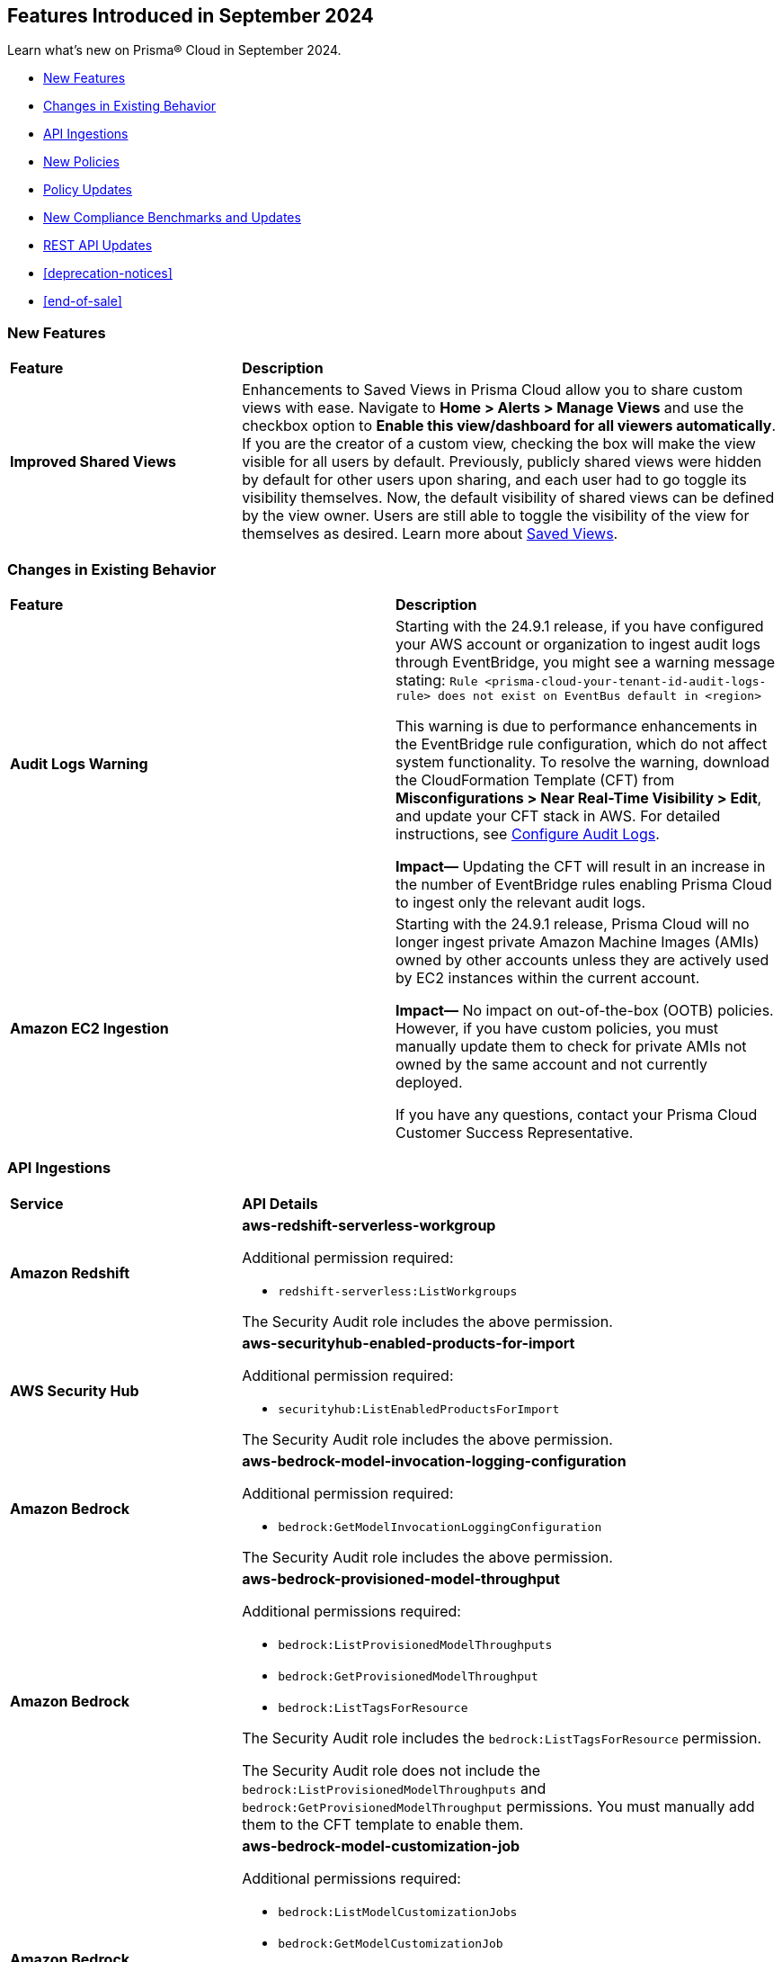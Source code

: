 == Features Introduced in September 2024

Learn what's new on Prisma® Cloud in September 2024.

//* <<announcement>>
* <<new-features>>
* <<changes-in-existing-behavior>>
* <<api-ingestions>>
* <<new-policies>>
//* <<iam-policies>>
* <<policy-updates>>
* <<new-compliance-benchmarks-and-updates>>
* <<rest-api-updates>>
* <<deprecation-notices>>
* <<end-of-sale>>


[#new-features]
=== New Features

[cols="30%a,70%a"]
|===
|*Feature*
|*Description*

|*Improved Shared Views*
//RLP-147440

|Enhancements to Saved Views in Prisma Cloud allow you to share custom views with ease. Navigate to *Home > Alerts > Manage Views* and use the checkbox option to *Enable this view/dashboard for all viewers automatically*. If you are the creator of a custom view, checking the box will make the view visible for all users by default. Previously, publicly shared views were hidden by default for other users upon sharing, and each user had to go toggle its visibility themselves. Now, the default visibility of shared views can be defined by the view owner. Users are still able to toggle the visibility of the view for themselves as desired. Learn more about https://docs.prismacloud.io/en/enterprise-edition/content-collections/alerts/saved-views[Saved Views].

|===


[#changes-in-existing-behavior]
=== Changes in Existing Behavior

[cols="50%a,50%a"]
|===
|*Feature*
|*Description*

|*Audit Logs Warning*
//RLP-148505

|Starting with the 24.9.1 release, if you have configured your AWS account or organization to ingest audit logs through EventBridge, you might see a warning message stating: 
`Rule <prisma-cloud-your-tenant-id-audit-logs-rule> does not exist on EventBus default in <region>`

This warning is due to performance enhancements in the EventBridge rule configuration, which do not affect system functionality.
To resolve the warning, download the CloudFormation Template (CFT) from *Misconfigurations > Near Real-Time Visibility > Edit*, and update your CFT stack in AWS. For detailed instructions, see https://docs.prismacloud.io/en/enterprise-edition/content-collections/connect/connect-cloud-accounts/onboard-aws/configure-audit-logs#:~:text=Time%20Visibility.-,Configure%20Details.,-Click%20Download%20EventBridge[Configure Audit Logs].

*Impact—* Updating the CFT will result in an increase in the number of EventBridge rules enabling Prisma Cloud to ingest only the relevant audit logs.

|*Amazon EC2 Ingestion*
//RLP-145171

|Starting with the 24.9.1 release, Prisma Cloud will no longer ingest private Amazon Machine Images (AMIs) owned by other accounts unless they are actively used by EC2 instances within the current account.

*Impact—* No impact on out-of-the-box (OOTB) policies. However, if you have custom policies, you must manually update them to check for private AMIs not owned by the same account and not currently deployed.

If you have any questions, contact your Prisma Cloud Customer Success Representative.

|===


[#api-ingestions]
=== API Ingestions

[cols="30%a,70%a"]
|===
|*Service*
|*API Details*


|*Amazon Redshift*
//RLP-148150

|*aws-redshift-serverless-workgroup*

Additional permission required:

* `redshift-serverless:ListWorkgroups`

The Security Audit role includes the above permission.

|*AWS Security Hub*
//RLP-148149

|*aws-securityhub-enabled-products-for-import*

Additional permission required:

* `securityhub:ListEnabledProductsForImport`

The Security Audit role includes the above permission.

|*Amazon Bedrock*
//RLP-148145

|*aws-bedrock-model-invocation-logging-configuration*

Additional permission required:

* `bedrock:GetModelInvocationLoggingConfiguration`

The Security Audit role includes the above permission.

|*Amazon Bedrock*
//RLP-148144

|*aws-bedrock-provisioned-model-throughput*

Additional permissions required:

* `bedrock:ListProvisionedModelThroughputs`
* `bedrock:GetProvisionedModelThroughput`
* `bedrock:ListTagsForResource`

The Security Audit role includes the `bedrock:ListTagsForResource` permission.

The Security Audit role does not include the `bedrock:ListProvisionedModelThroughputs` and `bedrock:GetProvisionedModelThroughput` permissions. You must manually add them to the CFT template to enable them.

|*Amazon Bedrock*
//RLP-148141

|*aws-bedrock-model-customization-job*

Additional permissions required:

* `bedrock:ListModelCustomizationJobs`
* `bedrock:GetModelCustomizationJob`
* `bedrock:ListTagsForResource`

The Security Audit role includes the `bedrock:ListTagsForResource` permission.

The Security Audit role does not include the `bedrock:ListModelCustomizationJobs` and `bedrock:GetModelCustomizationJob` permissions. You must manually add them to the CFT template to enable them.

|*Amazon Bedrock*
//RLP-148135

|*aws-bedrock-knowledgebase*

Additional permissions required:

* `bedrock:ListKnowledgeBases`
* `bedrock:GetKnowledgeBase`
* `bedrock:ListTagsForResource`

The Security Audit role includes the `bedrock:ListTagsForResource` permission.

The Security Audit role does not include the `bedrock:ListKnowledgeBases` and `bedrock:GetKnowledgeBase` permissions. You must manually add them to the CFT template to enable them.

|*Azure Databricks*
//RLP-147853

|*azure-databricks-access-connectors*

Additional permission required:

* `Microsoft.Databricks/accessConnectors/read`

The Reader role includes the above permission.

|*Azure Active Directory*
//RLP-128447

|*azure-active-directory-admin-consent-request-policy*

Additional permission required:

* `Policy.Read.All`

The Global Reader role includes the above permission.

|*Azure Active Directory*
//RLP-128079

|*azure-active-directory-cross-tenant-access-default-settings*

Additional permission required:

* `Policy.Read.All`

The Global Reader role includes the above permission.

|*Azure Active Directory*
//RLP-127879

|*azure-active-directory-configured-external-identity-provider*

Additional permission required:

* `IdentityProvider.Read.All`

//The External Identity Provider Administrator or External ID user flow administrator role includes the above permission.

|*Google Cloud Batch Job*
//RLP-148101

|*gcloud-cloud-batch-job*

Additional permission required:

* `batch.jobs.list`

The Viewer role includes the above permission.

|*Google Bare Metal Solution*
//RLP-148100

|*gcloud-bare-metal-solution-volume-lun*

Additional permissions required:

* `baremetalsolution.instances.list`
* `baremetalsolution.luns.list`

The Viewer role includes the above permissions.

|*Google Bare Metal Solution*
//RLP-148099

|*gcloud-bare-metal-solution-nfs-share*

Additional permission required:

* `baremetalsolution.nfsshares.list`

The Viewer role includes the above permission.

|*Google Bare Metal Solution*
//RLP-148098

|*gcloud-bare-metal-solution-volume*

Additional permission required:

* `baremetalsolution.volumes.list`

The Viewer role includes the above permission.

|*Google Bare Metal Solution*
//RLP-148097

|*gcloud-bare-metal-solution-network*

Additional permission required:

* `baremetalsolution.networks.list`

The Viewer role includes the above permission.

|*Google Bare Metal Solution*
//RLP-147865

|*gcloud-bare-metal-solution-instance*

Additional permission required:

* `baremetalsolution.instances.list`

The Viewer role includes the above permission.


|*OCI Web Application Firewall*
//RLP-148332

|*oci-loadbalancer-waf*

Additional permissions required:

* `WEB_APP_FIREWALL_INSPECT`
* `WEB_APP_FIREWALL_READ`

The Reader role includes the above permissions.


|===


[#new-policies]
=== New Policies

[cols="50%a,50%a"]
|===
|*Policies*
|*Description*



|*AWS IAM user is not a member of any IAM group*

tt:[24.9.1]
//RLP-148660

|This policy identifies an AWS IAM user as not being a member of any IAM group.

It is generally a best practice to assign IAM users to at least one IAM group. If the IAM users are not in a group, it complicates permission management and auditing, increasing the risk of privilege mismanagement and security oversights. It also leads to higher operational overhead and potential non-compliance with security best practices.

It is recommended to ensure all IAM users are part of at least one IAM group according to your business requirement to simplify permission management, enforce consistent security policies, and reduce the risk of privilege mismanagement.

*Policy Severity—* Informational

*Policy Type—* Config

----
config from cloud.resource where cloud.type = 'aws' AND api.name = 'aws-iam-list-users' AND json.rule = groupList is empty
----

|*AWS KMS Customer Managed Key (CMK) is disabled*

tt:[24.9.1]
//RLP-148659

|This policy identifies the AWS KMS Customer Managed Key (CMK) that is disabled.

Ensuring that your Amazon Key Management Service (AWS KMS) key is enabled is important because it determines whether the key can be used to perform cryptographic operations.  If an AWS KMS Key is disabled, any operations dependent on that key, such as encryption or decryption of data, will fail. This can lead to application downtime, data access issues, and potential data loss if not addressed promptly.

It is recommended to enable the AWS KMS Customer Managed Key (CMK) if it is used in the application, to restore cryptographic operations and ensure your applications and services can access encrypted data.

*Policy Severity—* Informational

*Policy Type—* Config

----
config from cloud.resource where cloud.type = 'aws' AND api.name = 'aws-kms-get-key-rotation-status' AND json.rule = keyMetadata.enabled is false
----

|*Azure Cognitive Services account hosted with OpenAI is not configured with data loss prevention*

tt:[24.9.1]
//RLP-124566

|This policy identifies Azure Cognitive Services accounts hosted with OpenAI that are not configured with data loss prevention. 

Azure AI services offer data loss prevention capabilities that allow customers to configure the list of outbound URLs their Azure AI services resources can access.

As a best practice, it is recommended to enable the data loss prevention feature in OpenAI-hosted Azure Cognitive Services accounts to prevent data loss.

*Policy Severity—* High

*Policy Type—* Config

----
config from cloud.resource where cloud.type = 'azure' AND api.name = 'azure-cognitive-services-account' AND json.rule = kind equal ignore case OpenAI and properties.provisioningState equal ignore case Succeeded and (properties.restrictOutboundNetworkAccess does not exist or properties.restrictOutboundNetworkAccess is false or (properties.restrictOutboundNetworkAccess is true and properties.allowedFqdnList is empty))
----

|*Azure Storage account diagnostic setting for blob is disabled*

tt:[24.9.1]
//RLP-139073

|This policy identifies Azure Storage account blobs that have diagnostic logging disabled.

By enabling diagnostic settings, you can capture various types of activities and events occurring within these storage account blobs. These logs provide valuable insights into the operations, performance, and security of the storage account blobs.

*Policy Severity—* Low

*Policy Type—* Config

----
config from cloud.resource where api.name = 'azure-storage-account-list' AND json.rule = properties.provisioningState equal ignore case Succeeded as X; config from cloud.resource where api.name = 'azure-storage-account-blob-diagnostic-settings' AND json.rule = properties.logs[*].enabled all true as Y; filter 'not($.X.name equal ignore case $.Y.StorageAccountName)'; show X;
----

|*Azure Storage account diagnostic setting for file is disabled*

tt:[24.9.1]
//RLP-139080

|This policy identifies Azure Storage account files that have diagnostic logging disabled.

By enabling diagnostic settings, you can capture various types of activities and events occurring within these storage account files. These logs provide valuable insights into the operations, performance, and security of the storage account files.

As a best practice, it is recommended to enable diagnostic logs on all storage account files.

*Policy Severity—* Low

*Policy Type—* Config

----
config from cloud.resource where api.name = 'azure-storage-account-list' AND json.rule = properties.provisioningState equal ignore case Succeeded as X; config from cloud.resource where api.name = 'azure-storage-account-file-diagnostic-settings' AND json.rule = properties.logs[*].enabled all true as Y; filter 'not($.X.name equal ignore case $.Y.StorageAccountName)'; show X;
----

|*Azure Storage account diagnostic setting for queue is disabled*

tt:[24.9.1]
//RLP-139081

|This policy identifies Azure Storage account queues that have diagnostic logging disabled.

By enabling diagnostic settings, you can capture various types of activities and events occurring within these storage account queues. These logs provide valuable insights into the operations, performance, and security of the storage account queues.

As a best practice, it is recommended to enable diagnostic logs on all storage account queues.

*Policy Severity—* Low

*Policy Type—* Config

----
config from cloud.resource where api.name = 'azure-storage-account-list' AND json.rule = properties.provisioningState equal ignore case Succeeded as X; config from cloud.resource where api.name = 'azure-storage-account-queue-diagnostic-settings' AND json.rule = properties.logs[*].enabled all true as Y; filter 'not($.X.name equal ignore case $.Y.StorageAccountName)'; show X;
----

|*Azure Storage account diagnostic setting for table is disabled*

tt:[24.9.1]
//RLP-139082

|This policy identifies Azure Storage account tables that have diagnostic logging disabled.

By enabling diagnostic settings, you can capture various types of activities and events occurring within these storage account tables. These logs provide valuable insights into the operations, performance, and security of the storage account tables.

As a best practice, it is recommended to enable diagnostic logs on all storage account tables.

*Policy Severity—* Low

*Policy Type—* Config

----
config from cloud.resource where api.name = 'azure-storage-account-list' AND json.rule = properties.provisioningState equal ignore case Succeeded as X; config from cloud.resource where api.name = 'azure-storage-account-table-diagnostic-settings' AND json.rule = properties.logs[*].enabled all true as Y; filter 'not($.X.name equal ignore case $.Y.StorageAccountName)'; show X;
----

|*Azure Application Gateway listener not secured with SSL profile*

tt:[24.9.1]
//RLP-147324

|This policy identifies Azure Application Gateway listeners that are not secured with an SSL profile.

An SSL profile provides a secure channel by encrypting the data transferred between the client and the application gateway. Without SSL profiles, the data transferred is vulnerable to interception, posing security risks. This could lead to potential data breaches and compromise sensitive information.

As a security best practice, it is recommended to secure all Application Gateway listeners with SSL profiles. This ensures data confidentiality and integrity by encrypting traffic.

*Policy Severity—* Low

*Policy Type—* Config

----
config from cloud.resource where cloud.type = 'azure' and api.name = 'azure-application-gateway' AND json.rule = ['properties.provisioningState'] equal ignore case Succeeded AND ['properties.httpListeners'][].['properties.provisioningState'] equal ignore case Succeeded AND ['properties.httpListeners'][].['properties.protocol'] equal ignore case Https AND ['properties.httpListeners'][*].['properties.sslProfile'].['id'] does not exist
----

|*Azure Virtual Desktop workspace diagnostic log is disabled*

tt:[24.9.1]
//RLP-147325

|This policy identifies Azure Virtual Desktop workspaces where diagnostic logs are not enabled.

Diagnostic logs are vital for monitoring and troubleshooting Azure Virtual Desktop, which offers virtual desktops and remote app services. They help detect and resolve issues, optimize performance, and meet security and compliance standards. Without these logs, it’s difficult to track activities and detect anomalies, potentially jeopardizing security and efficiency.

As a best practice, it is recommended to enable diagnostic logs for Azure Virtual Desktop workspaces.

*Policy Severity—* Low

*Policy Type—* Config

----
config from cloud.resource where cloud.type = 'azure' and api.name = 'azure-virtual-desktop-workspace' AND json.rule = diagnostic-settings[?none( properties.logs[?any( enabled is true )] exists )] exists 
----

|*Azure Virtual Desktop disk encryption not configured with Customer Managed Key (CMK)*

tt:[24.9.1]
//RLP-148369

|This policy identifies Azure Virtual Desktop environments where disk encryption is not configured using a Customer Managed Key (CMK). 

Disk encryption is crucial for protecting data in Azure Virtual Desktop environments. By default, disks may be encrypted with Microsoft-managed keys, which might not meet specific security requirements. Using Customer Managed Keys (CMKs) offers better control over encryption, allowing organizations to manage key rotation, access, and revocation, thereby enhancing data security and compliance.

As a best practice, it is recommended to configure disk encryption for Azure Virtual Desktop with a Customer Managed Key (CMK). 

*Policy Severity—* Low

*Policy Type—* Config

----
config from cloud.resource where api.name = 'azure-vm-list' AND json.rule = ['Extensions'].['Microsoft.PowerShell.DSC'].['settings'].['properties'].['hostPoolName'] exists and powerState contains running as X; config from cloud.resource where api.name = 'azure-disk-list' AND json.rule = provisioningState equal ignore case Succeeded and (encryption.type does not contain "EncryptionAtRestWithCustomerKey" or encryption.diskEncryptionSetId does not exist) as Y; filter ' $.X.id equal ignore case $.Y.managedBy '; show Y;
----

|*Azure Virtual Machine not protected with Azure Backup*

tt:[24.9.1]
//RLP-148370

|This policy identifies Azure Virtual Machines that are not protected by Azure Backup.

Without Azure Backup, VMs are at risk of data loss due to accidental deletion, corruption, or ransomware attacks. Unprotected VMs may also not comply with organizational data retention policies and regulatory requirements.

As a best practice, it is recommended to configure Azure Backup for all VMs to ensure data protection and enable recovery options in case of unexpected failures or incidents.

*Policy Severity—* Low

*Policy Type—* Config

----
config from cloud.resource where api.name = 'azure-recovery-service-backup-protected-item' AND json.rule = properties.workloadType equal ignore case VM as X; config from cloud.resource where api.name = 'azure-vm-list' AND json.rule = powerState contains running as Y; filter 'not $.Y.id equal ignore case $.X.properties.virtualMachineId'; show Y;
----

|===


[#policy-updates]
=== Policy Updates

[cols="50%a,50%a"]
|===
|*Policy Updates*
|*Description*

2+|*Policy Updates—Metadata*

|*Policies*
|*Description*

|*AWS SageMaker endpoint data encryption at rest not configured with CMK*
//RLP-148554

|*Changes—* The policy severity will be updated.

*Current Policy Severity—* High

*Updated Policy Severity—* Informational

*Policy Type—* Config

*Impact—* Low


|*Azure Key Vault Firewall is not enabled*
//RLP-148542

|*Changes—* The policy RQL will be updated to reduce false positives and only generate alerts if public access is enabled.

*Current RQL—* 
----
config from cloud.resource where cloud.type = 'azure' AND api.name = 'azure-key-vault-list' AND json.rule = properties.networkAcls.ipRules[*].value does not exist AND properties.publicNetworkAccess does not equal ignore case "disabled"
----
*Updated RQL—* 
----
config from cloud.resource where cloud.type = 'azure' AND api.name = 'azure-key-vault-list' AND json.rule = (properties.publicNetworkAccess does not equal ignore case disabled and properties.networkAcls does not exist) or (properties.publicNetworkAccess does not equal ignore case disabled and properties.networkAcls.defaultAction equal ignore case allow )
----
*Policy Type—* Config

*Impact—* Low. Open alerts where the public access is enabled and network ACLs default action is denied will be resolved.


|*Azure App Service Web app doesn't use latest TLS version*
//RLP-148541

|*Changes—* The updated Policy RQL will not alert for minTlsVersion of 1.3.

*Current Description—* This policy identifies Azure web apps which are not set with latest version of TLS encryption. App service currently allows the web app to set TLS versions 1.0, 1.1 and 1.2. It is highly recommended to use the latest TLS 1.2 version for web app secure connections.

*Updated Description—* This policy identifies Azure web apps which are not set with latest version of TLS encryption. App service currently allows the web app to set TLS versions 1.0, 1.1, 1.2 and 1.3. It is highly recommended to use the latest TLS greater than 1.1 version for web app secure connections.

*Current RQL—* 
----
config from cloud.resource where cloud.type = 'azure' AND api.name = 'azure-app-service' AND json.rule = kind starts with "app" AND config.minTlsVersion does not equal "1.2"
----

*Updated RQL—* 
----
config from cloud.resource where cloud.type = 'azure' AND api.name = 'azure-app-service' AND json.rule = kind starts with app and config.minTlsVersion is member of ('1.0', '1.1')
----

*Policy Type—* Config

*Policy Severity—* Low

*Impact—* Low. Alert for Azure App Service Web app with minTlsVersion equals 1.3 will be resolved.

|===


[#new-compliance-benchmarks-and-updates]
=== New Compliance Benchmarks and Updates

[cols="50%a,50%a"]
|===
|*Compliance Benchmark*
|*Description*

|*Framework for Adoption of Cloud Services by SEBI Regulated Entities*

tt:[24.9.1]
//RLP-147789

|Prisma Cloud now supports  Consolidated Cybersecurity and Cyber Resilience Framework (CSCRF) released by the Securities and Exchange Board of India (SEBI) for all major cloud providers. CSCRF aims to establish a unified framework that encompasses various strategies to safeguard REs (Regulated Entities) and Market Infrastructure Institutions (MIIs) against cyber risks and incidents. Framework of adoption is part of the SEBI's overall CSRF standard. 

You can view this built-in standard and the associated policies on the *Compliance > Standards* page. You can also generate reports for immediate viewing or download, or schedule recurring reports to track this compliance standard over time.

*Impact*— As new mappings are introduced, compliance scoring might vary.

|===

[#rest-api-updates]
=== REST API Updates

[cols="37%a,63%a"]
|===
|*Change*
|*Description*

|*RLP-149246*

|Placeholder 

|===